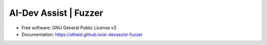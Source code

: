 ======================
AI-Dev Assist | Fuzzer
======================

| |license| |doc|

.. |license| image:: https://img.shields.io/github/license/stheid/ai-devassist-fuzzer
    :target: LICENSE

.. |doc| image:: https://img.shields.io/badge/doc-success-success
    :target: https://stheid.github.io/ai-devassist-fuzzer

* Free software: GNU General Public License v3
* Documentation: https://stheid.github.io/ai-devassist-fuzzer